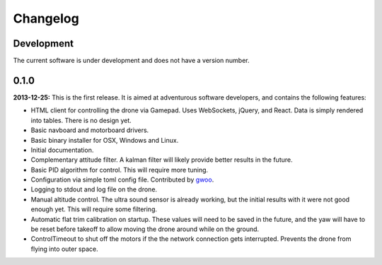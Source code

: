 Changelog
=========

Development
-----------

The current software is under development and does not have a version number.

0.1.0
-----

**2013-12-25:** This is the first release. It is aimed at adventurous software developers, and
contains the following features:

* HTML client for controlling the drone via Gamepad. Uses WebSockets, jQuery,
  and React. Data is simply rendered into tables. There is no design yet.
* Basic navboard and motorboard drivers.
* Basic binary installer for OSX, Windows and Linux.
* Initial documentation.
* Complementary attitude filter. A kalman filter will likely provide better
  results in the future.
* Basic PID algorithm for control. This will require more tuning.
* Configuration via simple toml config file. Contributed by `gwoo
  <https://github.com/gwoo>`_.
* Logging to stdout and log file on the drone.
* Manual altitude control. The ultra sound sensor is already working, but the
  initial results with it were not good enough yet. This will require some
  filtering.
* Automatic flat trim calibration on startup. These values will need to be
  saved in the future, and the yaw will have to be reset before takeoff to
  allow moving the drone around while on the ground.
* ControlTimeout to shut off the motors if the the network connection gets
  interrupted. Prevents the drone from flying into outer space.
